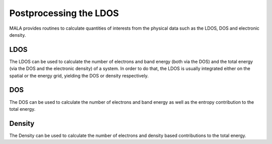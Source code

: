 Postprocessing the LDOS
=======================

MALA provides routines to calculate quantities of interests from the physical
data such as the LDOS, DOS and electronic density.

LDOS
*****

The LDOS can be used to calculate the number of electrons and band energy
(both via the DOS) and the total energy (via the DOS and the electronic
density) of a system. In order to do that, the LDOS is usually integrated
either on the spatial or the energy grid, yielding the DOS or density
respectively.

DOS
***

The DOS can be used to calculate the number of electrons and band energy
as well as the entropy contribution to the total energy.


Density
*******

The Density can be used to calculate the number of electrons and density
based contributions to the total energy.
